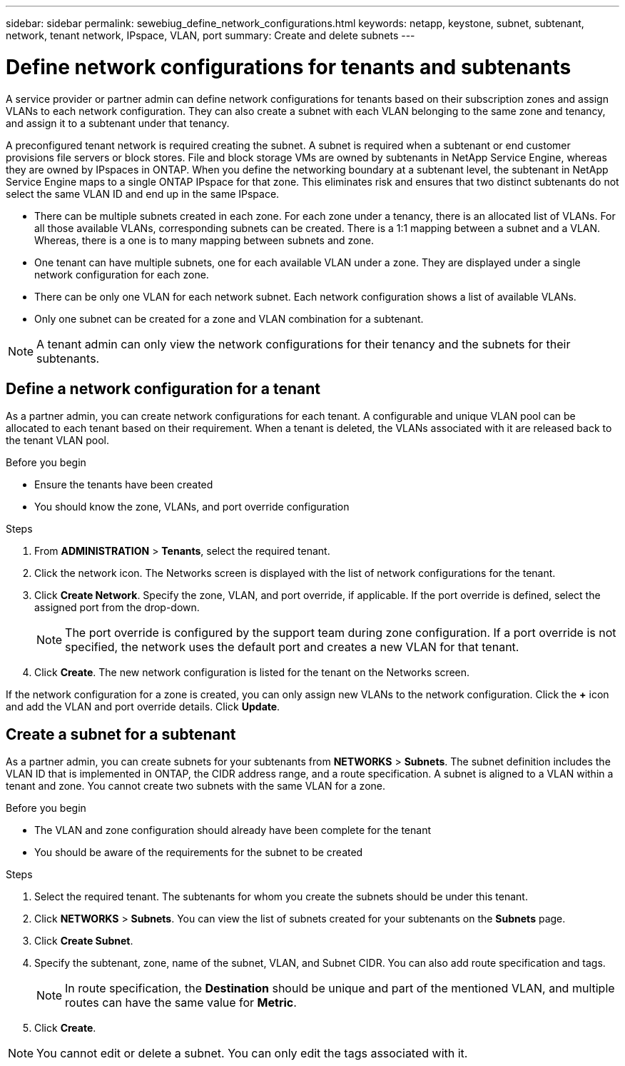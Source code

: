 ---
sidebar: sidebar
permalink: sewebiug_define_network_configurations.html
keywords: netapp, keystone, subnet, subtenant, network, tenant network, IPspace, VLAN, port
summary: Create and delete subnets
---

= Define network configurations for tenants and subtenants
:hardbreaks:
:nofooter:
:icons: font
:linkattrs:
:imagesdir: ./media/

[.lead]
A service provider or partner admin can define network configurations for tenants based on their subscription zones and assign VLANs to each network configuration. They can also create a subnet with each VLAN belonging to the same zone and tenancy, and assign it to a subtenant under that tenancy.

A preconfigured tenant network is required creating the subnet. A subnet is required when a subtenant or end customer provisions file servers or block stores. File and block storage VMs are owned by subtenants in NetApp Service Engine, whereas they are owned by IPspaces in ONTAP. When you define the networking boundary at a subtenant level, the subtenant in NetApp Service Engine maps to a single ONTAP IPspace for that zone. This eliminates risk and ensures that two distinct subtenants do not select the same VLAN ID and end up in the same IPspace.

* There can be multiple subnets created in each zone. For each zone under a tenancy, there is an allocated list of VLANs. For all those available VLANs, corresponding subnets can be created. There is a 1:1 mapping between a subnet and a VLAN. Whereas, there is a one is to many mapping between subnets and zone.
* One tenant can have multiple subnets, one for each available VLAN under a zone. They are displayed under a single network configuration for each zone.
* There can be only one VLAN for each network subnet. Each network configuration shows a list of available VLANs.
* Only one subnet can be created for a zone and VLAN combination for a subtenant.

[NOTE]
A tenant admin can only view the network configurations for their tenancy and the subnets for their subtenants.

== Define a network configuration for a tenant

As a partner admin, you can create network configurations for each tenant. A configurable and unique VLAN pool can be allocated to each tenant based on their requirement. When a tenant is deleted, the VLANs associated with it are released back to the tenant VLAN pool.

.Before you begin

* Ensure the tenants have been created
* You should know the zone, VLANs, and port override configuration

.Steps
. From *ADMINISTRATION* > *Tenants*, select the required tenant.
. Click the network  icon. The Networks screen is displayed with the list of network configurations for the tenant.
. Click *Create Network*. Specify the zone, VLAN, and port override, if applicable. If the port override is defined, select the assigned port from the drop-down.
+
[NOTE]
The port override is configured by the support team during zone configuration. If a port override is not specified, the network uses the default port and creates a new VLAN for that tenant.
+

. Click *Create*. The new network configuration is listed for the tenant on the Networks screen.

If the network configuration for a zone is created, you can only assign new VLANs to the network configuration. Click the *+* icon and add the VLAN and port override details. Click *Update*.

== Create a subnet for a subtenant

As a partner admin, you can create subnets for your subtenants from *NETWORKS* > *Subnets*. The subnet definition includes the VLAN ID that is implemented in ONTAP, the CIDR address range, and a route specification. A subnet is aligned to a VLAN within a tenant and zone. You cannot create two subnets with the same VLAN for a zone.

.Before you begin

* The VLAN and zone configuration should already have been complete for the tenant
* You should be aware of the requirements for the subnet to be created

.Steps
. Select the required tenant. The subtenants for whom you create the subnets should be under this tenant.
. Click *NETWORKS* > *Subnets*. You can view the list of subnets created for your subtenants on the *Subnets* page.
. Click *Create Subnet*.
. Specify the subtenant, zone, name of the subnet, VLAN, and Subnet CIDR. You can also add route specification and tags.

+
[NOTE]
In route specification, the *Destination* should be unique and part of the mentioned VLAN, and multiple routes can have the same value for *Metric*.
+

.	Click *Create*.

NOTE: You cannot edit or delete a subnet. You can only edit the tags associated with it.
